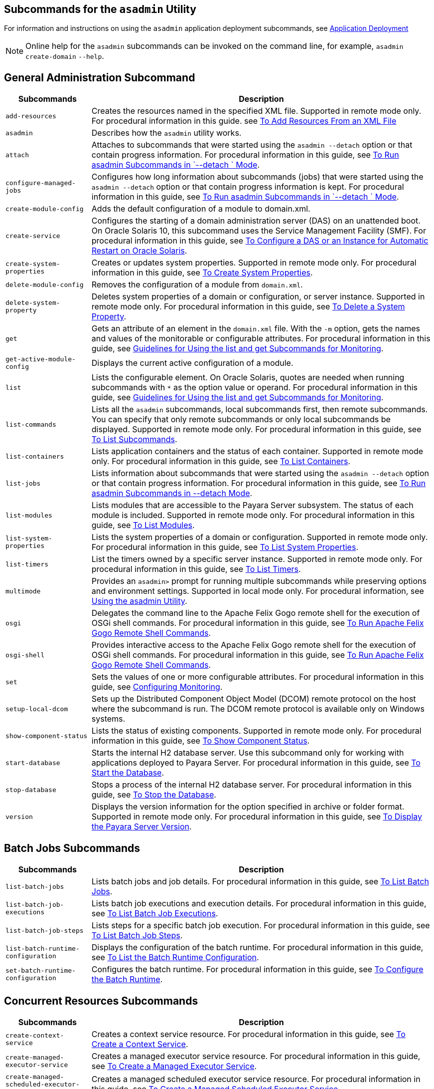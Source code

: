 [[subcommands-for-the-asadmin-utility]]
== Subcommands for the `asadmin` Utility
:ordinal: 24

For information and instructions on using the `asadmin` application deployment subcommands, see https://docs.payara.fish/community/docs/documentation/payara-server/app-deployment/app-deployment.html[Application Deployment]

NOTE: Online help for the `asadmin` subcommands can be invoked on the command line, for example, `asadmin create-domain`  `--help`.

[[general-administration-subcommands]]
== General Administration Subcommand

[header, cols="2,8"]
|===
| Subcommands | Description

| `add-resources`
| Creates the resources named in the specified XML file. Supported in remote mode only. For procedural information in this guide. see xref:Technical Documentation/Payara Server Documentation/General Administration/General Runtime Administration.adoc#to-add-resources-from-an-xml-file[To Add Resources From an XML File]

| `asadmin`
| Describes how the `asadmin` utility works.

| `attach`
| Attaches to subcommands that were started using the `asadmin --detach` option or that contain progress information. For procedural information in this guide, see xref:Technical Documentation/Payara Server Documentation/General Administration/General Runtime Administration.adoc#to-run-asadmin-subcommands-in---detach-mode[To Run asadmin Subcommands in  `--detach ` Mode].

| `configure-managed-jobs`
| Configures how long information about subcommands (jobs) that were started using the `asadmin --detach` option or that contain progress information is kept. For procedural information in this guide, see xref:Technical Documentation/Payara Server Documentation/General Administration/General Runtime Administration.adoc#to-run-asadmin-subcommands-in---detach-mode[To Run asadmin Subcommands in  `--detach ` Mode].

| `create-module-config`
| Adds the default configuration of a module to domain.xml.

| `create-service`
| Configures the starting of a domain administration server (DAS) on an unattended boot. On Oracle Solaris 10, this subcommand uses the Service Management Facility (SMF). For procedural information in this guide, see xref:Technical Documentation/Payara Server Documentation/General Administration/Administering Domains.adoc#to-configure-a-das-or-an-instance-for-automatic-restart-on-oracle-solaris[To Configure a DAS or an Instance for Automatic Restart on Oracle Solaris].

| `create-system-properties`
| Creates or updates system properties. Supported in remote mode only. For procedural information in this guide, see xref:Technical Documentation/Payara Server Documentation/General Administration/General Runtime Administration.adoc#to-create-system-properties[To Create System Properties].

| `delete-module-config`
| Removes the configuration of a module from `domain.xml`.

| `delete-system-property`
| Deletes system properties of a domain or configuration, or server instance. Supported in remote mode only. For procedural information in this guide, see xref:Technical Documentation/Payara Server Documentation/General Administration/General Runtime Administration.adoc#to-delete-a-system-property[To Delete a System Property].

| `get`
| Gets an attribute of an element in the `domain.xml` file. With the `-m` option, gets the names and values of the monitorable or configurable attributes. For procedural information in this guide, see xref:Technical Documentation/Payara Server Documentation/General Administration/Administering the Monitoring Service.adoc#guidelines-for-using-the-list-and-get-subcommands-for-monitoring[Guidelines for Using the list and get Subcommands for Monitoring].

| `get-active-module-config`
| Displays the current active configuration of a module.

| `list`
| Lists the configurable element. On Oracle Solaris, quotes are needed when running subcommands with `*` as the option value or operand. For procedural information in this guide, see xref:Technical Documentation/Payara Server Documentation/General Administration/Administering the Monitoring Service.adoc#guidelines-for-using-the-list-and-get-subcommands-for-monitoring[Guidelines for Using the list and get Subcommands for Monitoring].

| `list-commands`
| Lists all the `asadmin` subcommands, local subcommands first, then remote subcommands. You can specify that only remote subcommands or only local subcommands be displayed. Supported in remote mode only. For procedural information in this guide, see xref:Technical Documentation/Payara Server Documentation/General Administration/General Runtime Administration.adoc#to-list-subcommands[To List Subcommands].

| `list-containers`
| Lists application containers and the status of each container. Supported in remote mode only. For procedural information in this guide, see xref:Technical Documentation/Payara Server Documentation/General Administration/General Runtime Administration.adoc#to-list-containers[To List Containers].

| `list-jobs`
| Lists information about subcommands that were started using the `asadmin --detach` option or that contain progress information. For procedural information in this guide, see xref:Technical Documentation/Payara Server Documentation/General Administration/General Runtime Administration.adoc#to-run-asadmin-subcommands-in---detach-mode[To Run asadmin Subcommands in --detach Mode].

| `list-modules`
| Lists modules that are accessible to the Payara Server subsystem. The status of each module is included. Supported in remote mode only. For procedural information in this guide, see xref:Technical Documentation/Payara Server Documentation/General Administration/General Runtime Administration.adoc#to-list-modules[To List Modules].

| `list-system-properties`
| Lists the system properties of a domain or configuration. Supported in remote mode only. For procedural information in this guide, see xref:Technical Documentation/Payara Server Documentation/General Administration/General Runtime Administration.adoc#to-list-system-properties[To List System Properties].

| `list-timers`
| List the timers owned by a specific server instance. Supported in remote mode only. For procedural information in this guide, see xref:Technical Documentation/Payara Server Documentation/General Administration/General Runtime Administration.adoc#to-list-timers[To List Timers].

| `multimode`
| Provides an `asadmin>` prompt for running multiple subcommands while preserving options and environment settings. Supported in local mode only. For procedural information, see xref:Technical Documentation/Payara Server Documentation/General Administration/General Runtime Administration.adoc#using-the-asadmin-utility[Using the asadmin Utility].

| `osgi`
| Delegates the command line to the Apache Felix Gogo remote shell for the execution of OSGi shell commands. For procedural information in this guide, see xref:Technical Documentation/Payara Server Documentation/General Administration/Overview.adoc#to-run-apache-felix-gogo-remote-shell-commands[To Run Apache Felix Gogo Remote Shell Commands].

| `osgi-shell`
| Provides interactive access to the Apache Felix Gogo remote shell for the execution of OSGi shell commands. For procedural information in this guide, see xref:Technical Documentation/Payara Server Documentation/General Administration/Overview.adoc#to-run-apache-felix-gogo-remote-shell-commands[To Run Apache Felix Gogo Remote Shell Commands].

| `set`
| Sets the values of one or more configurable attributes. For procedural information in this guide, see xref:Technical Documentation/Payara Server Documentation/General Administration/Administering the Monitoring Service.adoc#configuring-monitoring[Configuring Monitoring].

| `setup-local-dcom`
| Sets up the Distributed Component Object Model (DCOM) remote protocol on the host where the subcommand is run. The DCOM remote protocol is available only on Windows systems.

| `show-component-status`
| Lists the status of existing components. Supported in remote mode only. For procedural information in this guide, see xref:Technical Documentation/Payara Server Documentation/General Administration/General Runtime Administration.adoc#to-show-component-status[To Show Component Status].

| `start-database`
| Starts the internal H2 database server. Use this subcommand only for working with applications deployed to Payara Server. For procedural information in this guide, see xref:Technical Documentation/Payara Server Documentation/General Administration/Administering Database Connectivity.adoc#to-start-the-database[To Start the Database].

| `stop-database`
| Stops a process of the internal H2 database server. For procedural information in this guide, see xref:Technical Documentation/Payara Server Documentation/General Administration/Administering Database Connectivity.adoc#to-stop-the-database[To Stop the Database].

| `version`
| Displays the version information for the option specified in archive or folder format. Supported in remote mode only. For procedural information in this guide, see xref:Technical Documentation/Payara Server Documentation/General Administration/General Runtime Administration.adoc#to-display-the-payara-server-version[To Display the Payara Server Version].

|===

[[batch-jobs-subcommands]]
== Batch Jobs Subcommands

[header, cols="2,8"]
|===
| Subcommands | Description

| `list-batch-jobs`
| Lists batch jobs and job details. For procedural information in this guide, see xref:Technical Documentation/Payara Server Documentation/General Administration/Administering Batch Jobs.adoc#to-list-batch-jobs[To List Batch Jobs].

| `list-batch-job-executions`
| Lists batch job executions and execution details. For procedural information in this guide, see xref:Technical Documentation/Payara Server Documentation/General Administration/Administering Batch Jobs.adoc#to-list-batch-job-executions[To List Batch Job Executions].

| `list-batch-job-steps`
| Lists steps for a specific batch job execution. For procedural information in this guide, see xref:Technical Documentation/Payara Server Documentation/General Administration/Administering Batch Jobs.adoc#to-list-batch-job-steps[To List Batch Job Steps].

| `list-batch-runtime-configuration`
| Displays the configuration of the batch runtime. For procedural information in this guide, see xref:Technical Documentation/Payara Server Documentation/General Administration/Administering Batch Jobs.adoc#to-list-the-batch-runtime-configuration[To List the Batch Runtime Configuration].

| `set-batch-runtime-configuration`
| Configures the batch runtime. For procedural information in this guide, see xref:Technical Documentation/Payara Server Documentation/General Administration/Administering Batch Jobs.adoc#to-configure-the-batch-runtime[To Configure the Batch Runtime].

|===

[[concurrent-resources-subcommands]]
== Concurrent Resources Subcommands

[header, cols="2,8"]
|===
| Subcommands | Description

| `create-context-service`
| Creates a context service resource. For procedural information in this guide, see xref:Technical Documentation/Payara Server Documentation/General Administration/Administering Concurrent Resources.adoc#to-create-a-context-service[To Create a Context Service].

| `create-managed-executor-service`
| Creates a managed executor service resource. For procedural information in this guide, see xref:Technical Documentation/Payara Server Documentation/General Administration/Administering Concurrent Resources.adoc#to-create-a-managed-executor-service[To Create a Managed Executor Service].

| `create-managed-scheduled-executor-service`
| Creates a managed scheduled executor service resource. For procedural information in this guide, see xref:Technical Documentation/Payara Server Documentation/General Administration/Administering Concurrent Resources.adoc#to-create-a-managed-scheduled-executor-service[To Create a Managed Scheduled Executor Service].

| `create-managed-thread-factory`
| Creates a managed thread factory resource. For procedural information in this guide, see xref:Technical Documentation/Payara Server Documentation/General Administration/Administering Concurrent Resources.adoc#to-create-a-managed-thread-factory[To Create a Managed Thread Factory].

| `list-context-services`
| Lists context service resources. For procedural information in this guide, see xref:Technical Documentation/Payara Server Documentation/General Administration/Administering Concurrent Resources.adoc#to-list-context-services[To List Context Services].

| `list-managed-executor-services`
| Lists managed executor service resources. For procedural information in this guide, see xref:Technical Documentation/Payara Server Documentation/General Administration/Administering Concurrent Resources.adoc#to-list-managed-executor-services[To List Managed Executor Services].

| `list-managed-scheduled-executor-services`
| Lists managed scheduled executor service resources. For procedural information in this guide, see xref:Technical Documentation/Payara Server Documentation/General Administration/Administering Concurrent Resources.adoc#to-list-managed-scheduled-executor-services[To List Managed Scheduled Executor Services].

| `list-managed-thread-factories`
| Lists managed thread factory resources. For procedural information in this guide, see xref:Technical Documentation/Payara Server Documentation/General Administration/Administering Concurrent Resources.adoc#to-list-managed-thread-factories[To List Managed Thread Factories].

| `delete-context-service`
| Removes a context service resource. For procedural information in this guide, see xref:Technical Documentation/Payara Server Documentation/General Administration/Administering Concurrent Resources.adoc#to-delete-a-context-service[To Delete a Context Service].

| `delete-managed-executor-service`
| Removes a managed executor service resource. For procedural information in this guide, see xref:Technical Documentation/Payara Server Documentation/General Administration/Administering Concurrent Resources.adoc#to-delete-a-managed-executor-service[To Delete a Managed Executor Service].

| `delete-managed-scheduled-executor-service`
| Removes a managed scheduled executor service resource. For procedural information in this guide, see xref:Technical Documentation/Payara Server Documentation/General Administration/Administering Concurrent Resources.adoc#to-delete-a-managed-scheduled-executor-service[To Delete a Managed Scheduled Executor Service].

| `delete-managed-thread-factory`
| Removes a managed thread factory resource. For procedural information in this guide, see xref:Technical Documentation/Payara Server Documentation/General Administration/Administering Concurrent Resources.adoc#to-delete-a-managed-thread-factory[To Delete a Managed Thread Factory].

|===

[[connectivity-subcommands]]
== Connectivity Subcommands

[header, cols="2,8"]
|===
| Subcommands | Description

| `create-admin-object`
| Creates an administered object. For procedural information in this guide, see xref:Technical Documentation/Payara Server Documentation/General Administration/Administering EIS Connectivity.adoc[To Create an Administered Object].

| `create-connector-connection-pool`
| Adds a new connector connection pool with the specified connection pool name. For procedural information in this guide, see xref:Technical Documentation/Payara Server Documentation/General Administration/Administering Concurrent Resources.adoc[To Create a Connector Connection Pool].

| `create-connector-resource`
| Creates a connector resource. For procedural information in this guide, see xref:Technical Documentation/Payara Server Documentation/General Administration/Administering Concurrent Resources.adoc[To Create a Connector Resource].

| `create-connector-security-map`
| Creates a connector security map for the specified connector connection pool. For procedural information, see xref:Technical Documentation/Payara Server Documentation/General Administration/Administering Concurrent Resources.adoc[To Create a Connector Security Map].

| `create-connector-work-security-map`
| Creates a connector work security map for the specified resource adapter. Supported in remote mode only. For procedural information in this guide, see xref:Technical Documentation/Payara Server Documentation/General Administration/Administering EIS Connectivity.adoc#to-create-a-connector-work-security-map[To Create a Connector Work Security Map].

| `create-jdbc-resource`
| Creates a new JDBC resource. Supported in remote mode only. For procedural information in this guide, see xref:Technical Documentation/Payara Server Documentation/General Administration/Administering Database Connectivity.adoc#to-create-a-jdbc-resource[To Create a JDBC Resource].

| `create-jdbc-connection-pool`
| Registers a new JDBC connection pool with the specified JDBC connection pool name. Supported in remote mode only. For procedural information in this guide, see xref:Technical Documentation/Payara Server Documentation/General Administration/Administering Database Connectivity.adoc#to-create-a-jdbc-connection-pool[To Create a JDBC Connection Pool].

| `create-resource-adapter-config`
| Creates configuration information for the connector module. Supported in remote mode only. For procedural information in this guide, see xref:Technical Documentation/Payara Server Documentation/General Administration/Administering Concurrent Resources.adoc[To Create Configuration Information for a Resource Adapter].

| `delete-admin-object`
| Deletes an administered object. For procedural information in this guide, see xref:Technical Documentation/Payara Server Documentation/General Administration/Administering Concurrent Resources.adoc[To Delete an Administered Object].

| `delete-connector-connection-pool`
| Removes the connector connection pool specified using the `connector_connection_pool_name` operand. For procedural information in this guide, see xref:Technical Documentation/Payara Server Documentation/General Administration/Administering Concurrent Resources.adoc[To Delete a Connector Connection Pool].

| `delete-connector-resource`
| Deletes connector resource. For procedural information in this guide, see xref:Technical Documentation/Payara Server Documentation/General Administration/Administering Concurrent Resources.adoc[To Delete a Connector Resource].

| `delete-connector-security-map`
| Deletes a specified connector security map. Supported in remote mode only. For procedural information in this guide, see xref:Technical Documentation/Payara Server Documentation/General Administration/Administering Concurrent Resources.adoc[To Delete a Connector Security Map].

| `delete-connector-work-security-map`
| Deletes a specified connector work security map. Supported in remote mode only. For procedural information in this guide, see xref:Technical Documentation/Payara Server Documentation/General Administration/Administering Concurrent Resources.adoc[To Delete a Connector Work Security Map].

| `delete-jdbc-connection-pool`
| Deletes the specified JDBC connection pool. Supported in remote mode only. For procedural information in this guide, see xref:Technical Documentation/Payara Server Documentation/General Administration/Administering Database Connectivity.adoc#to-delete-a-jdbc-connection-pool[To Delete a JDBC Connection Pool].

| `delete-jdbc-resource`
| Deletes a JDBC resource. The specified JNDI name identifies the resource to be deleted. Supported in remote mode only. For procedural information in this guide, see xref:Technical Documentation/Payara Server Documentation/General Administration/Administering Database Connectivity.adoc#to-delete-a-jdbc-resource[To Delete a JDBC Resource].

| `delete-resource-adapter-config`
| Deletes configuration information for the connector module. Supported in remote mode only. For procedural information in this guide, see xref:Technical Documentation/Payara Server Documentation/General Administration/Administering EIS Connectivity.adoc#to-delete-a-resource-adapter-configuration[To Delete a Resource Adapter Configuration].

| `flush-connection-pool`
| Re-initializes all connections established in the specified connection. For procedural information in this guide, see xref:Technical Documentation/Payara Server Documentation/General Administration/Administering Database Connectivity.adoc#to-reset-flush-a-connection-pool[To Reset (Flush) a Connection Pool].

| `list-admin-objects`
| Lists administered objects. For procedural information in this guide, see xref:Technical Documentation/Payara Server Documentation/General Administration/Administering EIS Connectivity.adoc#to-list-administered-objects[To List Administered Objects].

| `list-connector-connection-pools`
| Lists the connector connection pools that have been created. For procedural information in this guide, see xref:Technical Documentation/Payara Server Documentation/General Administration/Administering Concurrent Resources.adoc[To List Connector Connection Pools].

| `list-connector-resources`
| Creates connector resources. For procedural information in this guide, see xref:Technical Documentation/Payara Server Documentation/General Administration/Administering Concurrent Resources.adoc[To List Connector Resources].

| `list-connector-security-maps`
| Lists the connector security maps belonging to a specified connector connection pool. For procedural information in this guide, see xref:Technical Documentation/Payara Server Documentation/General Administration/Administering Concurrent Resources.adoc[To List Connector Security Maps].

| `list-connector-work-security-maps`
| Lists the existing connector work security maps for a resource adapter. Supported in remote mode only. For procedural information in this guide, see xref:Technical Documentation/Payara Server Documentation/General Administration/Administering Concurrent Resources.adoc[o List Connector Work Security Maps].

| `list-jdbc-connection-pools`
| Lists the existing JDBC connection pools. Supported in remote mode only. For procedural information in this guide, see xref:Technical Documentation/Payara Server Documentation/General Administration/Administering Database Connectivity.adoc#to-list-jdbc-connection-pools[To List JDBC Connection Pools].

| `list-jdbc-resources`
| Lists the existing JDBC resources. Supported in remote mode only. For procedural information in this guide, see xref:Technical Documentation/Payara Server Documentation/General Administration/Administering Database Connectivity.adoc#to-list-jdbc-resources[To List JDBC Resources].

| `list-resource-adapter-configs`
| Lists configuration information for the connector modules. Supported in remote mode only. For procedural information in this guide, see xref:Technical Documentation/Payara Server Documentation/General Administration/Administering Concurrent Resources.adoc[To List Resource Adapter Configurations].

| `ping-connection-pool`
| Tests if a JDBC connection pool is usable. Supported in remote mode only. For procedural information in this guide, see xref:Technical Documentation/Payara Server Documentation/General Administration/Administering Database Connectivity.adoc#to-contact-ping-a-connection-pool[To Contact (Ping) a Connection Pool].

| `update-connector-security-map`
| Modifies a security map for the specified connector connection pool. For procedural information in this guide, see xref:Technical Documentation/Payara Server Documentation/General Administration/Administering EIS Connectivity.adoc#to-update-a-connector-security-map[To Update a Connector Security Map].

| `update-connector-work-security-map`
| Modifies a work security map that belongs to a specific resource adapter (connector module). For procedure information in this guide, see xref:Technical Documentation/Payara Server Documentation/General Administration/Administering Concurrent Resources.adoc[To Update a Connector Work Security Map].

|===

[[domain-subcommands]]
== Domain Subcommands

[header, cols="2,8"]
|===
| Subcommands | Description

| `backup-domain`
| Describes how to back up a domain. Supported in local mode only. For procedural information in this guide, see xref:Technical Documentation/Payara Server Documentation/General Administration/Administering Domains.adoc#to-back-up-a-domain[To Back Up a Domain].

| `create-domain`
| Creates the configuration of a domain. A domain can exist independent of other domains. Any user who has access to the `asadmin` utility on a given host can create a domain and store its configuration in a location of choice. For procedural information in this guide, see xref:Technical Documentation/Payara Server Documentation/General Administration/Administering Domains.adoc#to-create-a-domain[To Create a Domain].

| `delete-domain`
| Deletes the specified domain. The domain must be stopped before it can be deleted. For procedural information in this guide, see xref:Technical Documentation/Payara Server Documentation/General Administration/Administering Domains.adoc#to-delete-a-domain[To Delete a Domain].

| `list-backups`
| Lists the existing domain backups. Supported in local mode only. For procedural information in this guide, see xref:Technical Documentation/Payara Server Documentation/General Administration/Administering Domains.adoc#to-list-domain-backups[To List Domain Backups].

| `list-domains`
| Lists the existing domains and their statuses. If the domain directory is not specified, the domains in the domain-root-dir, the default for which is as-install`/domains`, are displayed. For procedural information in this guide, see xref:Technical Documentation/Payara Server Documentation/General Administration/Administering Domains.adoc#to-list-domains[To List Domains].

| `login`
| Allows you to log in to a domain. For procedural information in this guide, see xref:Technical Documentation/Payara Server Documentation/General Administration/Administering Domains.adoc#to-log-in-to-a-domain[To Log In to a Domain].

| `restart-domain`
| Restarts the Domain Administration Server (DAS) of the specified domain. Supported in remote mode only. For procedural information in this guide, see xref:Technical Documentation/Payara Server Documentation/General Administration/Administering Domains.adoc#to-restart-a-domain[To Restart a Domain].

| `restore-domain`
| Recovers and domain from a backup file. Supported in local mode only. For procedural information in this guide, see xref:Technical Documentation/Payara Server Documentation/General Administration/Administering Domains.adoc#to-restore-a-domain[To Restore a Domain].

| `start-domain`
| Starts a domain. If the domain directory is not specified, the default `domain1` in the default domain-root-dir directory is started. If there are two or more domains, the domain_name operand must be specified. For procedural information in this guide, see xref:Technical Documentation/Payara Server Documentation/General Administration/Administering Domains.adoc#to-start-a-domain[To Start a Domain].

| `stop-domain`
| Stops the domain administration server (DAS) of the specified domain. Supported in remote mode only. For procedural information in this guide, see xref:Technical Documentation/Payara Server Documentation/General Administration/Administering Domains.adoc#to-stop-a-domain[To Stop a Domain].

| `uptime`
| Displays the length of time that the domain administration server (DAS) has been running since the last restart. Supported in remote mode only. For procedural information in this guide, see xref:Technical Documentation/Payara Server Documentation/General Administration/Administering Domains.adoc#to-display-domain-uptime[To Display Domain Uptime].

|===

[[internet-connectivity-subcommands]]
== Internet Connectivity Subcommands

[header, cols="2,8"]
|===
| Subcommands | Description

| `create-http`
| Creates a set of HTTP parameters for a protocol, which in turn configures one or more network listeners. Supported in remote mode only. For procedural information in this guide, see xref:Technical Documentation/Payara Server Documentation/General Administration/Administering HTTP Connectivity.adoc#create-an-http-configuration[To Create an HTTP Configuration].

| `create-http-listener`
| Creates a new HTTP listener socket. Supported in remote mode only. For procedural information in this guide, see xref:Technical Documentation/Payara Server Documentation/General Administration/Administering HTTP Connectivity.adoc#to-create-an-internet-connection[To Create an Internet Connection].

| `create-network-listener`
| Creates a new HTTP listener socket. Supported in remote mode only. For procedural information in this guide, see xref:Technical Documentation/Payara Server Documentation/General Administration/Administering HTTP Connectivity.adoc#to-create-an-internet-connection[To Create an Internet Connection].

| `create-protocol`
| Creates a protocol for a listener. Supported in remote mode only. For procedural information in this guide, see xref:Technical Documentation/Payara Server Documentation/General Administration/Administering HTTP Connectivity.adoc#create-a-protocol[To Create a Protocol].

| `create-transport`
| Creates a transport object for a listener. Supported in remote mode only. For procedural information in this guide, see xref:Technical Documentation/Payara Server Documentation/General Administration/Administering HTTP Connectivity.adoc#create-a-transport[To Create a Transport].

| `create-virtual-server`
| Creates the specified virtual server element. Supported in remote mode only. For procedural information in this guide, see xref:Technical Documentation/Payara Server Documentation/General Administration/Administering HTTP Connectivity.adoc#create-a-virtual-server[To Create a Virtual Server].

| `create-ssl`
| Creates and configures the SSL element in the selected HTTP listener to enable secure communication on that listener/service. Supported in remote mode only. For procedural information in this guide, see xref:Technical Documentation/Payara Server Documentation/General Administration/Administering HTTP Connectivity.adoc#configure-an-http-listener-for-ssl[To Configure an HTTP Listener for SSL].

| `delete-http`
| Deletes an existing HTTP configuration. Supported in remote mode only. For procedural information in this guide, see xref:Technical Documentation/Payara Server Documentation/General Administration/Administering HTTP Connectivity.adoc#delete-an-http-configuration[To Delete an HTTP Configuration].

| `delete-http-listener`
| Deletes the specified HTTP listener. Supported in remote mode only. For procedural information in this guide, see xref:Technical Documentation/Payara Server Documentation/General Administration/Administering HTTP Connectivity.adoc#to-delete-an-http-network-listener[To Delete an HTTP Network Listener].

| `delete-network-listener`
| Deletes the specified HTTP listener. Supported in remote mode only. For procedural information in this guide, see xref:Technical Documentation/Payara Server Documentation/General Administration/Administering HTTP Connectivity.adoc#to-delete-an-http-network-listener[To Delete an HTTP Network Listener].

| `delete-protocol`
| Deletes and existing HTTP protocol. Supported in remote mode only. For procedural information in this guide, see xref:Technical Documentation/Payara Server Documentation/General Administration/Administering HTTP Connectivity.adoc#delete-a-protocol[To Delete a Protocol].

| `delete-ssl`
| Deletes the SSL element in the selected HTTP listener. Supported in remote mode only. For procedural information in this guide, see xref:Technical Documentation/Payara Server Documentation/General Administration/Administering HTTP Connectivity.adoc#delete-ssl-from-an-http-listener[To Delete SSL From an HTTP Listener].

| `delete-transport`
| Deletes and existing HTTP transport. Supported in remote mode only. For procedural information in this guide, see xref:Technical Documentation/Payara Server Documentation/General Administration/Administering HTTP Connectivity.adoc#delete-a-transport[To Delete a Transport].

| `delete-virtual-server`
| Deletes the specified virtual server element. Supported in remote mode only. For procedural information in this guide, see xref:Technical Documentation/Payara Server Documentation/General Administration/Administering HTTP Connectivity.adoc#delete-a-virtual-server[To Delete a Virtual Server].

| `list-http-listeners`
| Lists the existing HTTP listeners. Supported in remote mode only. For procedural information in this guide, see xref:Technical Documentation/Payara Server Documentation/General Administration/Administering HTTP Connectivity.adoc#to-list-http-network-listeners[To List HTTP Network Listeners].

| `list-network-listeners`
| Lists the existing HTTP listeners. Supported in remote mode only. For procedural information in this guide, see xref:Technical Documentation/Payara Server Documentation/General Administration/Administering HTTP Connectivity.adoc#to-list-http-network-listeners[To List HTTP Network Listeners].

| `list-protocols`
| Lists the existing HTTP protocols. Supported in remote mode only. For procedural information in this guide, see xref:Technical Documentation/Payara Server Documentation/General Administration/Administering HTTP Connectivity.adoc#list-protocols[To List Protocols].

| `list-transports`
| Lists the existing HTTP transports. Supported in remote mode only. For procedural information in this guide, see xref:Technical Documentation/Payara Server Documentation/General Administration/Administering HTTP Connectivity.adoc#list-transports[To List Transports].

| `list-virtual-servers`
| Lists the existing virtual servers. Supported in remote mode only. For procedural information in this guide, see xref:Technical Documentation/Payara Server Documentation/General Administration/Administering HTTP Connectivity.adoc#to-list-virtual-servers[To List Virtual Servers].

|===

[[javamail-subcommands]]
== JavaMail Subcommands

[header, cols="2,8"]
|===
| Subcommands | Description

| `create-javamail-resource`
| Creates a JavaMail session resource. Supported in remote mode only. For procedural information in this guide, see xref:Technical Documentation/Payara Server Documentation/General Administration/Administering the Jakarta Mail Service.adoc#to-create-a-javamail-resource[To Create a JavaMail Resource].

| `delete-javamail-resource`
| Deletes a JavaMail session resource. Supported in remote mode only. For procedural information in this guide, see xref:Technical Documentation/Payara Server Documentation/General Administration/Administering the Jakarta Mail Service.adoc#to-delete-a-javamail-resource[To Delete a JavaMail Resource].

| `list-javamail-resources`
| Creates JavaMail session resources. Supported in remote mode only. For procedural information in this guide, see xref:Technical Documentation/Payara Server Documentation/General Administration/Administering the Jakarta Mail Service.adoc#to-list-javamail-resources[To List JavaMail Resources].

|===

[[jms-subcommands]]
== JMS Subcommands

[header, cols="2,8"]
|===
| Subcommands | Description

| `create-jmsdest`
| Creates a JMS physical destination. Along with the physical destination, you use the `create-jms-resource` subcommand to create a JMS destination resource that has a `Name` property that specifies the physical destination. Supported in remote mode only. For procedural information in this guide, see xref:Technical Documentation/Payara Server Documentation/General Administration/Administering the Java Message Service.adoc#to-create-a-jms-physical-destination[To Create a JMS Physical Destination].

| `create-jms-host`
|Creates a JMS host within the JMS service. Supported in remote mode only. For procedural information in this guide, see xref:Technical Documentation/Payara Server Documentation/General Administration/Administering the Java Message Service.adoc#to-create-a-jms-host[To Create a JMS Host].

| `create-jms-resource`
| Creates a JMS connection factory resource or JMS destination resource. Supported in remote mode only. Supported in remote mode only. For procedural information in this guide, see xref:Technical Documentation/Payara Server Documentation/General Administration/Administering the Java Message Service.adoc#to-create-a-connection-factory-or-destination-resource[To Create a Connection Factory or Destination Resource].

| `delete-jmsdest`
| Removes the specified JMS destination. Supported in remote mode only. For procedural information in this guide, see xref:Technical Documentation/Payara Server Documentation/General Administration/Administering the Java Message Service.adoc#to-delete-a-jms-physical-destination[To Delete a JMS Physical Destination].

| `delete-jms-host`
| Deletes a JMS host within the JMS service. Supported in remote mode only. For procedural information in this guide, see xref:Technical Documentation/Payara Server Documentation/General Administration/Administering the Java Message Service.adoc#to-delete-a-jms-host[To Delete a JMS Host].

| `delete-jms-resource`
| Deletes a JMS connection factory resource or JMS destination resource. Supported in remote mode only. For procedural information in this guide, see xref:Technical Documentation/Payara Server Documentation/General Administration/Administering the Java Message Service.adoc#to-delete-a-connection-factory-or-destination-resource[To Delete a Connection Factory or Destination Resource].

| `flush-jmsdest`
| Purges the messages from a physical destination in the specified JMS Service configuration of the specified target. Supported in remote mode only. For procedural information in this guide, see xref:Technical Documentation/Payara Server Documentation/General Administration/Administering the Java Message Service.adoc#to-purge-messages-from-a-physical-destination[To Purge Messages From a Physical Destination].

| `jms-ping`
|Checks if the JMS service (also known as the JMS provider) is up and running. Supported in remote mode only. For procedural information in this guide, see xref:Technical Documentation/Payara Server Documentation/General Administration/Administering the Java Message Service.adoc#troubleshooting-the-jms-service[Troubleshooting the JMS Service].

| `list-jmsdest`
| Lists the JMS physical destinations. Supported in remote mode only. For procedural information in this guide, see xref:Technical Documentation/Payara Server Documentation/General Administration/Administering the Java Message Service.adoc#to-list-jms-physical-destinations[To List JMS Physical Destinations].

| `list-jms-hosts`
| Lists the existing JMS hosts. Supported in remote mode only. For procedural information in this guide, see xref:Technical Documentation/Payara Server Documentation/General Administration/Administering the Java Message Service.adoc#to-list-jms-hosts[To List JMS Hosts].

| `list-jms-resources`
| Lists the existing JMS connection factory or destination resources. Supported in remote mode only. For procedural information in this guide, see xref:Technical Documentation/Payara Server Documentation/General Administration/Administering the Java Message Service.adoc#to-list-jms-resources[To List JMS Resources].

|===

[[jndi-subcommands]]
== JNDI Subcommands

[header, cols="2,8"]
|===
| Subcommands | Description

| `create-custom-resource`
| Creates a custom JNDI resource. Supported in remote mode only. For procedural information in this guide, see xref:Technical Documentation/Payara Server Documentation/General Administration/Administering the JNDI Service.adoc#to-create-a-custom-jndi-resource[To Create a Custom JNDI Resource].

| `create-jndi-resource`
| Creates an external JNDI resource. Supported in remote mode only. For procedural information in this guide, see xref:Technical Documentation/Payara Server Documentation/General Administration/Administering the JNDI Service.adoc#to-register-an-external-jndi-resource[To Register an External JNDI Resource].

| `delete-custom-resource`
| Deletes a custom JNDI resource. Supported in remote mode only. For procedural information in this guide, see xref:Technical Documentation/Payara Server Documentation/General Administration/Administering the JNDI Service.adoc#to-delete-a-custom-jndi-resource[To Delete a Custom JNDI Resource].

| `delete-jndi-resource`
| Deletes an external JNDI resource. Supported in remote mode only. For procedural information in this guide, see xref:Technical Documentation/Payara Server Documentation/General Administration/Administering the JNDI Service.adoc#to-delete-an-external-jndi-resource[To Delete an External JNDI Resource].

| `list-custom-resources`
| Lists the existing custom JNDI resources. Supported in remote mode only. For procedural information in this guide, see xref:Technical Documentation/Payara Server Documentation/General Administration/Administering the JNDI Service.adoc#to-list-custom-jndi-resources[To List Custom JNDI Resources].

| `list-jndi-entries`
| Lists the entries in the JNDI tree. Supported in remote mode only. For procedural information in this guide, see xref:Technical Documentation/Payara Server Documentation/General Administration/Administering the JNDI Service.adoc#to-list-external-jndi-entries[To List External JNDI Entries].

| `list-jndi-resources`
| Lists the existing external JNDI resources. Supported in remote mode only. For procedural information in this guide, see xref:Technical Documentation/Payara Server Documentation/General Administration/Administering the JNDI Service.adoc#to-list-external-jndi-resources[To List External JNDI Resources].

|===


[[jvm-subcommands]]
== JVM Subcommands

[header, cols="2,8"]
|===
| Subcommands | Description

| `create-jvm-options`
|Creates a JVM option in the Java configuration or profiler elements of the `domain.xml` file. Supported in remote mode only. For procedural information in this guide, see xref:Technical Documentation/Payara Server Documentation/General Administration/Administering the Java Virtual Machine.adoc#to-create-jvm-options[To Create JVM Options].

| `create-profiler`
| Creates a profiler element. Supported in remote mode only. For procedural information in this guide, see xref:Technical Documentation/Payara Server Documentation/General Administration/Administering the Java Virtual Machine.adoc#to-create-a-profiler[To Create a Profiler].

| `delete-jvm-options`
| Deletes the specified JVM option from the Java configuration or profiler elements of the `domain.xml` file. Supported in remote mode only. For procedural information in this guide, see xref:Technical Documentation/Payara Server Documentation/General Administration/Administering the Java Virtual Machine.adoc#to-delete-jvm-options[To Delete JVM Options].

| `delete-profiler`
| Deletes the specified profiler element. Supported in remote mode only. For procedural information in this guide, see xref:Technical Documentation/Payara Server Documentation/General Administration/Administering the Java Virtual Machine.adoc#to-delete-a-profiler[To Delete a Profiler].

| `generate-jvm-report`
| Generates a report showing the threads, classes, and memory for the virtual machine that runs Payara Server. For procedural information in this guide, see xref:Technical Documentation/Payara Server Documentation/General Administration/Administering the Java Virtual Machine.adoc#to-generate-a-jvm-report[To Generate a JVM Report].

| `list-jvm-options`
| Lists the command-line options that are passed to the Java application launcher when Payara Server is started. Supported in remote mode only. For procedural information in this guide, see xref:Technical Documentation/Payara Server Documentation/General Administration/Administering the Java Virtual Machine.adoc#to-list-jvm-options[To List JVM Options].

|===

[[life-cycle-module-subcommands]]
== Life Cycle Module Subcommands

[header, cols="2,8"]
|===
| Subcommands | Description

| `create-lifecycle-module`
| Creates a new life cycle module. Supported in remote mode only. For procedural information in this guide, see xref:Technical Documentation/Payara Server Documentation/General Administration/Administering Lifecycle Modules.adoc#to-create-a-life-cycle-module[To Create a Life Cycle Module].

| `list-lifecycle-modules`
| Lists life cycle modules. Supported in remote mode only. For procedural information in this guide, see xref:Technical Documentation/Payara Server Documentation/General Administration/Administering Lifecycle Modules.adoc#to-list-life-cycle-modules[To List Life Cycle Modules].

| `delete-lifecycle-module`
| Deletes an existing life cycle module. Supported in remote mode only. For procedural information in this guide, see xref:Technical Documentation/Payara Server Documentation/General Administration/Administering Lifecycle Modules.adoc#to-delete-a-life-cycle-module[To Delete a Life Cycle Module].

|===

[[logging-and-monitoring-subcommands]]
== Logging and Monitoring Subcommands

[header, cols="2,8"]
|===
| Subcommands | Description

| `collect-log-files`
| Collects all available log files and creates a ZIP archive. Supported in remote mode only. For procedural information in this guide, see xref:Technical Documentation/Payara Server Documentation/General Administration/Administering the Logging Service.adoc#to-collect-log-files-into-a-zip-archive[To Collect Log Files into a ZIP Archive].

| `disable-monitoring`
| Disables the monitoring service. Supported in remote mode only. For procedural information in this guide, see xref:Technical Documentation/Payara Server Documentation/General Administration/Administering the Monitoring Service.adoc#to-disable-monitoring[To Disable Monitoring].

| `enable-monitoring`
| Enables the monitoring service. Supported in remote mode only. For procedural information in this guide, see xref:Technical Documentation/Payara Server Documentation/General Administration/Administering the Monitoring Service.adoc#to-enable-monitoring[To Enable Monitoring].

| `list-log-attributes`
| Lists log file attributes. Supported in remote mode only. For procedural information in this guide, see xref:Technical Documentation/Payara Server Documentation/General Administration/Administering the Logging Service.adoc#configuring-the-logging-service[Configuring the Logging Service].

| `list-log-levels`
| Lists the existing loggers. Supported in remote mode only. For procedural information in this guide, see xref:Technical Documentation/Payara Server Documentation/General Administration/Administering the Logging Service.adoc#to-list-log-levels[To List Log Levels].

| `list-loggers`
| Lists all public loggers in your distribution of Payara Server. Internal loggers are not listed. For procedural information in this guide, see xref:Technical Documentation/Payara Server Documentation/General Administration/Administering the Logging Service.adoc#to-list-loggers[To List Loggers].

| `monitor`
| Displays monitoring information for the common Payara Server resources. Supported in remote mode only. For procedural information in this guide, see xref:Technical Documentation/Payara Server Documentation/General Administration/Administering the Monitoring Service.adoc#to-view-common-monitoring-data[To View Common Monitoring Data].

| `rotate-log`
| Rotates the `server.log` file and stores the old data in a time-stamped file. Supported in remote mode only. For procedural information in this guide, see xref:Technical Documentation/Payara Server Documentation/General Administration/Administering the Logging Service.adoc#to-rotate-log-files-manually[To Rotate Log Files Manually].

| `set-log-attributes`
| Sets log file attributes. Supported in remote mode only. For procedural information in this guide, see xref:Technical Documentation/Payara Server Documentation/General Administration/Administering the Logging Service.adoc#configuring-the-logging-service[Configuring the Logging Service].

| `set-log-file-format`
| Sets the formatter used to format log records in log files. For procedural information in this guide, see xref:Technical Documentation/Payara Server Documentation/General Administration/Administering the Logging Service.adoc#setting-the-log-file-format[Setting the Log File Format].

| `set-log-levels`
| Sets the log level for a module. Supported in remote mode only. For procedural information in this guide, see xref:Technical Documentation/Payara Server Documentation/General Administration/Administering the Logging Service.adoc#setting-log-levels[Setting Log Levels].

|===

[[orb-subcommands]]
== ORB Subcommands

[header, cols="2,8"]
|===
| Subcommands | Description

| `create-iiop-listener`
| Creates an IIOP listener. Supported in remote mode only. For procedural information in this guide, see xref:Technical Documentation/Payara Server Documentation/General Administration/Administering the ORB.adoc#to-create-an-iiop-listener[To Create an IIOP Listener].

| `delete-iiop-listener`
| Deletes an IIOP listener. Supported in remote mode only. For procedural information in this guide, see xref:Technical Documentation/Payara Server Documentation/General Administration/Administering the ORB.adoc#to-delete-an-iiop-listener[To Delete an IIOP Listener].

| `list-iiop-listeners`
| Lists the existing IIOP listeners. Supported in remote mode only. For procedural information in this guide, see xref:Technical Documentation/Payara Server Documentation/General Administration/Administering the ORB.adoc#to-list-iiop-listeners[To List IIOP Listeners].

|===


[[thread-pool-subcommands]]
== Thread Pool Subcommands

[header, cols="2,8"]
|===
| Subcommands | Description

| `create-threadpool`
| Creates a new thread pool. Supported in remote mode only. For procedural information in this guide, see xref:Technical Documentation/Payara Server Documentation/General Administration/Administering Thread Pools.adoc#to-create-a-thread-pool[To Create a Thread Pool].

| `delete-threadpool`
| Deletes the specified thread pool. Supported in remote mode only. For procedural information in this guide, see xref:Technical Documentation/Payara Server Documentation/General Administration/Administering Thread Pools.adoc#to-delete-a-thread-pool[To Delete a Thread Pool].

| `list-threadpools`
| Lists the existing thread pools. Supported in remote mode only. For procedural information in this guide, see xref:Technical Documentation/Payara Server Documentation/General Administration/Administering Thread Pools.adoc#to-list-thread-pools[To List Thread Pools].

|===

[[transaction-service-subcommands]]
== Transaction Service Subcommands

[header, cols="2,8"]
|===
| Subcommands | Description

| `freeze-transaction-service`
| Freezes the transaction subsystem during which time all the in-flight transactions are suspended. Supported in remote mode only. For procedural information, see xref:Technical Documentation/Payara Server Documentation/General Administration/Administering Transactions.adoc#to-stop-the-transaction-service[To Stop the Transaction Service].

| `recover-transactions`
| Manually recovers pending transactions. Supported in remote mode only. For procedural information, see xref:Technical Documentation/Payara Server Documentation/General Administration/Administering Transactions.adoc#to-manually-recover-transactions[To Manually Recover Transactions].

| `rollback-transaction`
| Rolls back the named transaction. Supported in remote mode only. For procedural information, see xref:Technical Documentation/Payara Server Documentation/General Administration/Administering Transactions.adoc#to-roll-back-a-transaction[To Roll Back a Transaction].

| `unfreeze-transaction-service`
| Resumes all the suspended in-flight transactions. Invoke this subcommand on an already frozen transaction. Supported in remote mode only. For procedural information, see xref:Technical Documentation/Payara Server Documentation/General Administration/Administering Transactions.adoc#to-restart-the-transaction-service[To Restart the Transaction Service].
|===
